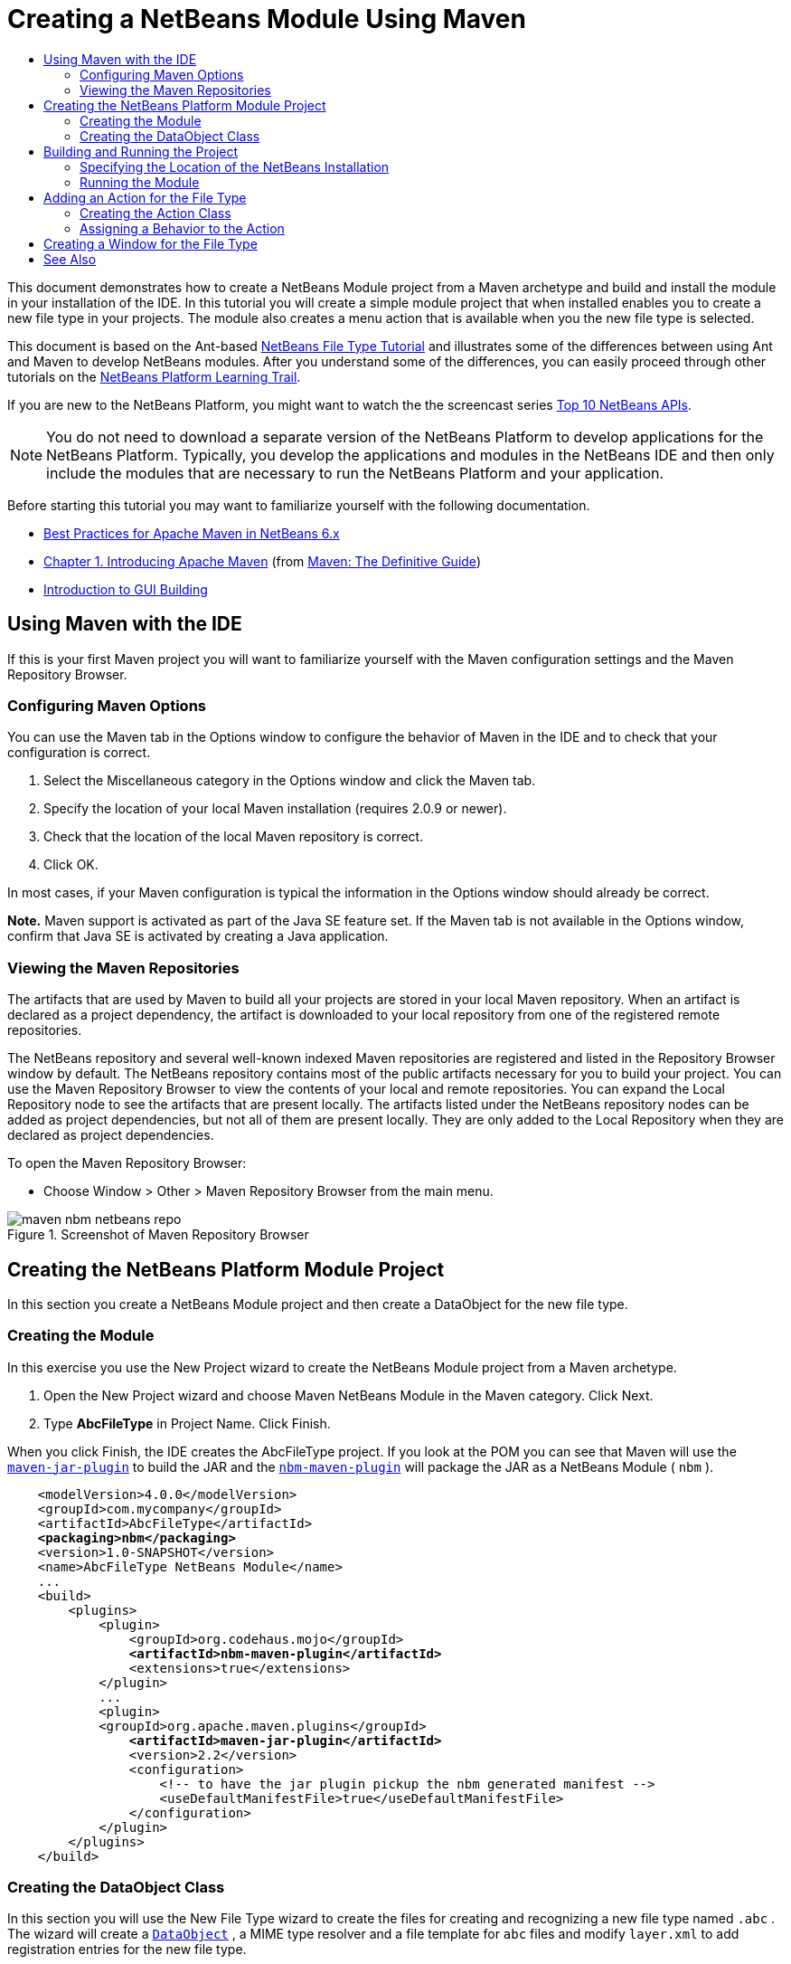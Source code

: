// 
//     Licensed to the Apache Software Foundation (ASF) under one
//     or more contributor license agreements.  See the NOTICE file
//     distributed with this work for additional information
//     regarding copyright ownership.  The ASF licenses this file
//     to you under the Apache License, Version 2.0 (the
//     "License"); you may not use this file except in compliance
//     with the License.  You may obtain a copy of the License at
// 
//       http://www.apache.org/licenses/LICENSE-2.0
// 
//     Unless required by applicable law or agreed to in writing,
//     software distributed under the License is distributed on an
//     "AS IS" BASIS, WITHOUT WARRANTIES OR CONDITIONS OF ANY
//     KIND, either express or implied.  See the License for the
//     specific language governing permissions and limitations
//     under the License.
//

= Creating a NetBeans Module Using Maven
:jbake-type: platform-tutorial
:jbake-tags: tutorials 
:markup-in-source: verbatim,quotes,macros
:jbake-status: published
:syntax: true
:source-highlighter: pygments
:toc: left
:toc-title:
:icons: font
:experimental:
:description: Creating a NetBeans Module Using Maven - Apache NetBeans
:keywords: Apache NetBeans Platform, Platform Tutorials, Creating a NetBeans Module Using Maven

This document demonstrates how to create a NetBeans Module project from a Maven archetype and build and install the module in your installation of the IDE. In this tutorial you will create a simple module project that when installed enables you to create a new file type in your projects. The module also creates a menu action that is available when you the new file type is selected.

This document is based on the Ant-based  link:https://netbeans.apache.org/tutorials/nbm-filetype.html[NetBeans File Type Tutorial] and illustrates some of the differences between using Ant and Maven to develop NetBeans modules. After you understand some of the differences, you can easily proceed through other tutorials on the  link:https://netbeans.apache.org/kb/docs/platform.html[NetBeans Platform Learning Trail].

If you are new to the NetBeans Platform, you might want to watch the the screencast series  link:https://netbeans.apache.org/tutorials/nbm-10-top-apis.html[Top 10 NetBeans APIs].







NOTE:  You do not need to download a separate version of the NetBeans Platform to develop applications for the NetBeans Platform. Typically, you develop the applications and modules in the NetBeans IDE and then only include the modules that are necessary to run the NetBeans Platform and your application.

Before starting this tutorial you may want to familiarize yourself with the following documentation.

*  link:http://wiki.netbeans.org/MavenBestPractices[Best Practices for Apache Maven in NetBeans 6.x]
*  link:http://www.sonatype.com/books/maven-book/reference/introduction.html[Chapter 1. Introducing Apache Maven] (from  link:http://www.sonatype.com/books/maven-book/reference/public-book.html[Maven: The Definitive Guide])
*  link:https://netbeans.apache.org/kb/docs/java/gui-functionality.html[Introduction to GUI Building]


== Using Maven with the IDE

If this is your first Maven project you will want to familiarize yourself with the Maven configuration settings and the Maven Repository Browser.


=== Configuring Maven Options

You can use the Maven tab in the Options window to configure the behavior of Maven in the IDE and to check that your configuration is correct.


[start=1]
1. Select the Miscellaneous category in the Options window and click the Maven tab.

[start=2]
1. Specify the location of your local Maven installation (requires 2.0.9 or newer).

[start=3]
1. Check that the location of the local Maven repository is correct.

[start=4]
1. Click OK.

In most cases, if your Maven configuration is typical the information in the Options window should already be correct.

*Note.* Maven support is activated as part of the Java SE feature set. If the Maven tab is not available in the Options window, confirm that Java SE is activated by creating a Java application.


=== Viewing the Maven Repositories

The artifacts that are used by Maven to build all your projects are stored in your local Maven repository. When an artifact is declared as a project dependency, the artifact is downloaded to your local repository from one of the registered remote repositories.

The NetBeans repository and several well-known indexed Maven repositories are registered and listed in the Repository Browser window by default. The NetBeans repository contains most of the public artifacts necessary for you to build your project. You can use the Maven Repository Browser to view the contents of your local and remote repositories. You can expand the Local Repository node to see the artifacts that are present locally. The artifacts listed under the NetBeans repository nodes can be added as project dependencies, but not all of them are present locally. They are only added to the Local Repository when they are declared as project dependencies.

To open the Maven Repository Browser:

* Choose Window > Other > Maven Repository Browser from the main menu.

image::images/maven-nbm-netbeans-repo.png[title="Screenshot of Maven Repository Browser"]


== Creating the NetBeans Platform Module Project

In this section you create a NetBeans Module project and then create a DataObject for the new file type.


=== Creating the Module

In this exercise you use the New Project wizard to create the NetBeans Module project from a Maven archetype.


[start=1]
1. Open the New Project wizard and choose Maven NetBeans Module in the Maven category. Click Next.

[start=2]
1. Type *AbcFileType* in Project Name. Click Finish.

When you click Finish, the IDE creates the AbcFileType project. If you look at the POM you can see that Maven will use the  `` link:http://maven.apache.org/plugins/maven-jar-plugin/[maven-jar-plugin]``  to build the JAR and the  `` link:http://bits.netbeans.org/mavenutilities/nbm-maven-plugin/[nbm-maven-plugin]``  will package the JAR as a NetBeans Module ( ``nbm`` ).


[source,xml,subs="{markup-in-source}"]
----

    <modelVersion>4.0.0</modelVersion>
    <groupId>com.mycompany</groupId>
    <artifactId>AbcFileType</artifactId>
    *<packaging>nbm</packaging>*
    <version>1.0-SNAPSHOT</version>
    <name>AbcFileType NetBeans Module</name>
    ...
    <build>
        <plugins>
            <plugin>
                <groupId>org.codehaus.mojo</groupId>
                *<artifactId>nbm-maven-plugin</artifactId>*
                <extensions>true</extensions>
            </plugin>
            ...
            <plugin>
            <groupId>org.apache.maven.plugins</groupId>
                *<artifactId>maven-jar-plugin</artifactId>*
                <version>2.2</version>
                <configuration>
                    <!-- to have the jar plugin pickup the nbm generated manifest -->
                    <useDefaultManifestFile>true</useDefaultManifestFile>
                </configuration>
            </plugin>
        </plugins>
    </build>
----


=== Creating the DataObject Class

In this section you will use the New File Type wizard to create the files for creating and recognizing a new file type named  ``.abc`` . The wizard will create a  `` link:http://bits.netbeans.org/dev/javadoc/org-openide-loaders/org/openide/loaders/DataObject.html[DataObject]`` , a MIME type resolver and a file template for  ``abc``  files and modify  ``layer.xml``  to add registration entries for the new file type.


[start=1]
1. Right-click the project node in the Projects window and choose New > File Type.

[start=2]
1. In the File Recognition panel, type *text/x-abc* for the MIME Type and *.abc .ABC* for the Filename Extension. Click Next.
image::images/maven-single-new-filetype-wizard.png[title="New File Type wizard"]

[start=3]
1. Type *Abc* as the Class Name Prefix.

[start=4]
1. Click Browse and select a 16x16 pixel image file as the new file type's icon. Click Finish.

You can save this image  `` link:images/abc16.png[abc16.png]``  ( 
image::images/abc16.png[title="16x16"] ) to you system and specify the image in the wizard.

When you click Finish, the IDE creates the  ``AbcDataObject``  class and copies your file type icon into the package in the  ``src/main/resources``  under Other Sources.

image::images/maven-single-projects1.png[title="Screenshot of Projects window"]

In the Projects window you can see that the wizard created the MIME type resolver ( ``AbcResolver.xml`` ) and template ( ``AbcTemplate.abc`` ) files in the  ``src/main/resources``  directory.

For more details on the files that the IDE created, see  link:https://netbeans.apache.org/wiki/devfaqdataobject[What is a DataObject] and the section on  link:nbm-filetype.html#recognizing[Recognizing Abc Files] in the  link:nbm-filetype.html[NBM Filetype tutorial].


== Building and Running the Project

In this section you will configure the module so that the module will be installed into the current version of the IDE. A new instance of the IDE will launch when you run the module.


=== Specifying the Location of the NetBeans Installation

By default, no target NetBeans installation is specified when you use the Maven archetype to create a NetBeans Platform module. You can build the project, but when you try to run the project before you set the installation directory you will see a build error similar to the following in the Output window.

image::images/output-build-error.png[title="Output window showing build error"]

To install and run the module in an installation of the IDE you need to edit the  ``nbm-maven-plugin``  element in the POM to specify the path to the installation directory.


[start=1]
1. Expand the Project Files node and open  ``pom.xml``  in the editor.

[start=2]
1. Specify the path to the NetBeans installation by modifying the  ``nbm-maven-plugin``  element to add the  ``<netbeansInstallation>``  element.

[source,xml,subs="{markup-in-source}"]
----

<plugin>
    <groupId>org.codehaus.mojo</groupId>
    <artifactId>nbm-maven-plugin</artifactId>
    <version>3.2</version>
    <extensions>true</extensions>
    *<configuration>
       <netbeansInstallation>/home/me/netbeans-6.9</netbeansInstallation>
    </configuration>*
</plugin>
----

*Note.* The path needs to specify the directory that contains the  ``bin``  directory containing the runnable file.

For example, on OS X the path might resemble the following.


[source,xml,subs="{markup-in-source}"]
----

<netbeansInstallation>/Applications/NetBeans/NetBeans 6.9.app/Contents/Resources/NetBeans</netbeansInstallation>
----


=== Running the Module

After you specify the NetBeans IDE installation directory you can build and run the module.


[start=1]
1. Right-click the project node and choose Build.

[start=2]
1. Right-click the project node and choose Run.

When you choose Run, the IDE launches with the new module installed. To confirm that the new module is working correctly, create a new project and then use the New File wizard to create an  ``abc``  file. For example, you can create a simple Java application and then open the New File wizard and choose the Empty Abc file type in the Other category.

When you create the new file, specify a source package if you want to see the file in the Projects window. By default the wizard for the new file type will create the file at the root level of the project.


image::images/wizard-new-abc-file.png[title="New File wizard with Abc file type"] 
After you create the new abc file you can see that the file is displayed in the Projects window with the icon for the file type. If you open the file in the editor you can see that the contents of the new file were generated from the file template.

image::images/maven-single-projects-abcfile.png[title="Abc file in Projects window and open in editor"]


== Adding an Action for the File Type

In this section you will add an action that can be invoked from the popup menu when the user right-clicks the node of the new file type.


=== Creating the Action Class

In this exercise you will use the New Action wizard to create a Java class that will perform an action for the new file type. The wizard will also register the class in the  ``layer.xml`` .


[start=1]
1. Right-click the project node and choose New > Action.

[start=2]
1. In the Action Type panel, select Conditionally Enabled and type *com.mycompany.abcfiletype.AbcDataObject* for the Cookie Class. Click Next.
image::images/maven-single-newactionwizard.png[title="New Action wizard"]

[start=3]
1. Select Edit in the Category drop-down list and deselect Global Menu Item.

[start=4]
1. Select File Type Context Menu Item and select *text/x-abc* in the Content Type drop-down list. Click Next.

[start=5]
1. Type *MyAction* as the Class Name and *My Action* as the Display Name. Click Finish.

When you click Finish,  ``MyAction.java``  is created in the  ``com.mycompany.abcfiletype``  source package. If you open  ``layer.xml``  in the editor you can see that the wizard added details about the new action for the file type inside the  ``Edit``  folder element inside the  ``Actions``  folder.


[source,xml,subs="{markup-in-source}"]
----

<folder name="Actions">
    <folder name="Edit">
        *<file name="com-mycompany-abcfiletype-MyAction.instance">*
            <attr name="delegate" methodvalue="org.openide.awt.Actions.inject"/>
            <attr name="displayName" bundlevalue="com.mycompany.abcfiletype.Bundle#CTL_MyAction"/>
            <attr name="injectable" stringvalue="com.mycompany.abcfiletype.MyAction"/>
            <attr name="instanceCreate" methodvalue="org.openide.awt.Actions.context"/>
            <attr name="noIconInMenu" boolvalue="false"/>
            <attr name="selectionType" stringvalue="EXACTLY_ONE"/>
            <attr name="type" stringvalue="com.mycompany.abcfiletype.AbcDataObject"/>
        </file>
    </folder>
</folder>
----

The wizard also generated elements inside the  ``Loaders``  and  ``Factories``  folder elements that apply to the new file type. The menu actions for the  ``abc``  file type are specified under  ``Actions``  and the  ``DataLoader``  is specified under  ``Factories`` .


[source,xml,subs="{markup-in-source}"]
----

<folder name="Loaders">
    <folder name="text">
        *<folder name="x-abc">
            <folder name="Actions">
                <file name="com-mycompany-abcfiletype-MyAction.shadow">*
                    <attr name="originalFile" stringvalue="Actions/Edit/com-mycompany-abcfiletype-MyAction.instance"/>
                    *<attr name="position" intvalue="0"/>*
                </file>
                <file name="org-openide-actions-CopyAction.shadow">
                    <attr name="originalFile" stringvalue="Actions/Edit/org-openide-actions-CopyAction.instance"/>
                    <attr name="position" intvalue="400"/>
                </file>
                ...
            </folder>
            *<folder name="Factories">
                <file name="AbcDataLoader.instance">*
                    <attr name="SystemFileSystem.icon" urlvalue="nbresloc:/com/mycompany/abcfiletype/abc16.png"/>
                    <attr name="dataObjectClass" stringvalue="com.mycompany.abcfiletype.AbcDataObject"/>
                    <attr name="instanceCreate" methodvalue="org.openide.loaders.DataLoaderPool.factory"/>
                    <attr name="mimeType" stringvalue="text/x-abc"/>
                </file>
            </folder>
        </folder>
    </folder>
</folder>
----

The position of My Action in the popup menu is specified by the  ``position``  attribute ( ``<attr name="position" intvalue="0"/>`` ). The default is to assign the  ``intvalue``  of the attribute of a new action to  ``0``  which will make the action the topmost in the list. You can change the order by changing the  ``intvalue`` . For example, if you change the  ``intvalue``  to  ``200`` , the My Action menu item will appear below the Open menu item (the Open action has an  ``intvalue``  of  ``100`` ).


=== Assigning a Behavior to the Action

You now need to add the code for the action. In this example you will add some code that uses  ``DialogDisplayer``  to open a dialog box when the action is invoked from the popup menu. To use  ``DialogDisplayer``  you will also need to declare a direct dependency on  ``org.openide.dialogs`` .


[start=1]
1. Modify the  ``actionPerformed(ActionEvent ev)``  method in  ``MyAction.java``  to open a dialog when My Action is invoked.

[source,java,subs="{markup-in-source}"]
----

@Override
public void actionPerformed(ActionEvent ev) {
   *FileObject f = context.getPrimaryFile();
   String displayName = FileUtil.getFileDisplayName(f);
   String msg = "This file is " + displayName + ".";
   NotifyDescriptor nd = new NotifyDescriptor.Message(msg);
   DialogDisplayer.getDefault().notify(nd);*
}
----


[start=2]
1. Fix your imports and confirm that you import  ``*org.openide.filesystems.FileObject*`` . Save your changes.

When you fixed the imports you added an import statement for  ``org.openide.DialogDisplayer`` . You now need to declare the dependency on the  ``org.openide.dialogs``  artifact a direct dependency instead of a transitive dependency.


[start=3]
1. Right-click the  ``org.openide.dialogs``  JAR under the project's Libraries node and choose Declare as Direct Dependency.

You can now test the module to confirm that the new action works correctly.

*Note.* To run the module you will first need to clean and build the module.


image::images/maven-single-action-popup.png[title="Abc file in Projects window and open in editor"]

When you right-click on a node of the  ``abc``  file type you will see that My Action is one of the items in the popup menu.


== Creating a Window for the File Type

By default, the new file type will open into a basic text editor. If you do not want to use an editor for the new file type, you can create a new window specifically for editing the new file type. You can then modify the window component to support other ways of editing the file, for example by making the window a visual editor. In this section you will create the new window component specifically for files of your new file type.


[start=1]
1. Right-click the project node and choose New > Window.

[start=2]
1. Select *editor* from the dropdown list and select Open on Application Start. Click Next.

[start=3]
1. Type *Abc* as the Class Name Prefix. Click Finish.

[start=4]
1. Open  ``AbcDataObject.java``  in the editor and modify the class constructor to use  `` link:http://bits.netbeans.org/dev/javadoc/org-openide-loaders/org/openide/loaders/OpenSupport.html[OpenSupport]``  instead of  ``DataEditorSupport`` .

[source,java,subs="{markup-in-source}"]
----

public AbcDataObject(FileObject pf, MultiFileLoader loader) throws DataObjectExistsException, IOException {
    super(pf, loader);
    CookieSet cookies = getCookieSet();
    *cookies.add((Node.Cookie) new AbcOpenSupport(getPrimaryEntry()));*
}
----


[start=5]
1. Create the  ``AbcOpenSupport``  class that is called by the constructor.

Type Alt-Enter in the line containing the call to  ``AbcOpenSupport``  to create  ``AbcOpenSupport``  in the package  ``com.mycompany.abcfiletype`` .


[start=6]
1. Modify  ``AbcOpenSupport``  to extend  ``OpenSupport``  and implement  ``OpenCookie``  and  ``CloseCookie`` .

[source,java,subs="{markup-in-source}"]
----

class AbcOpenSupport *extends OpenSupport implements OpenCookie, CloseCookie* {
----


[start=7]
1. Implement the abstract methods (Alt-Enter) and make the following changes to the class.

[source,java,subs="{markup-in-source}"]
----

    public AbcOpenSupport(*AbcDataObject.Entry entry*) {
        *super(entry);*
    }

    @Override
    protected CloneableTopComponent createCloneableTopComponent() {
        *AbcDataObject dobj = (AbcDataObject) entry.getDataObject();
        AbcTopComponent tc = new AbcTopComponent();
        tc.setDisplayName(dobj.getName());
        return tc;*
    }
----


[start=8]
1. Open  ``AbcTopComponent``  in the editor and modify the class to extend  ``CloneableTopComponent``  instead of  ``TopComponent`` .

[source,java,subs="{markup-in-source}"]
----

public final class AbcTopComponent extends *CloneableTopComponent* {
----


[start=9]
1. Change the class modifier from  ``private``  to  ``public`` .*public*

[source,java,subs="{markup-in-source}"]
----

 static AbcTopComponent instance;
----


[start=10]
1. Fix your imports and save your changes.

You can now try running the module again after cleaning and building the project.

image::images/maven-single-newfile-window.png[title="Abc file in Projects window and open in editor"]

When you open an abc file the file will now open in the new window instead of the basic editor.

This tutorial demonstrated how to create and run a NetBeans Module that you create from a Maven Archetype. You learned how to modify the project POM to specify the target NetBeans installation so that the Run command in the IDE will install the module and launch a new instance of the IDE. You also learned a little about how to work with file types and  ``DataObjects`` , but for more details you should look at the  link:https://netbeans.apache.org/tutorials/nbm-filetype.html[NetBeans File Type Tutorial]. For more examples on how to build NetBeans Platform applications and modules, see the tutorials listed in the  link:https://netbeans.apache.org/kb/docs/platform.html[NetBeans Platform Learning Trail].

link:http://netbeans.apache.org/community/mailing-lists.html[ Send Us Your Feedback]

 


== See Also

For more information about creating and developing applications, see the following resources.

*  link:https://netbeans.apache.org/kb/docs/platform.html[NetBeans Platform Learning Trail]
*  link:http://bits.netbeans.org/dev/javadoc/[NetBeans API Javadoc]

If you have any questions about the NetBeans Platform, feel free to write to the mailing list, dev@platform.netbeans.org, or view the  link:https://netbeans.org/projects/platform/lists/dev/archive[NetBeans Platform mailing list archive].

